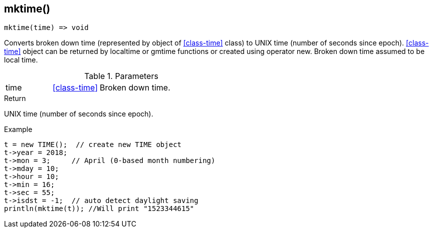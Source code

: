 [.nxsl-function]
[[func-mktime]]
== mktime()

[source,c]
----
mktime(time) => void
----

Converts broken down time (represented by object of <<class-time>> class) to UNIX time (number of seconds since epoch). <<class-time>> object can be returned by localtime or gmtime functions or created using operator new. Broken down time assumed to be local time.

.Parameters
[cols="1,1,3" grid="none", frame="none"]
|===
|time|<<class-time>>|Broken down time.
|===

.Return
UNIX time (number of seconds since epoch).

.Example
[.source]
....
t = new TIME();  // create new TIME object
t->year = 2018;
t->mon = 3;	// April (0-based month numbering)
t->mday = 10;
t->hour = 10;
t->min = 16;
t->sec = 55;
t->isdst = -1;	// auto detect daylight saving
println(mktime(t)); //Will print "1523344615"
....
